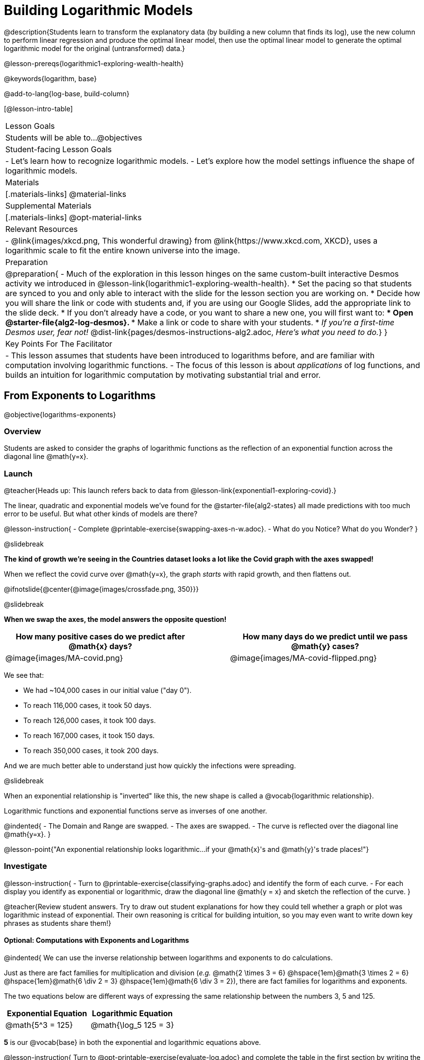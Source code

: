 = Building Logarithmic Models

@description{Students learn to transform the explanatory data (by building a new column that finds its log), use the new column to perform linear regression and produce the optimal linear model, then use the optimal linear model to generate the optimal logarithmic model for the original (untransformed) data.}

@lesson-prereqs{logarithmic1-exploring-wealth-health}

@keywords{logarithm, base}

@add-to-lang{log-base, build-column}

[@lesson-intro-table]
|===

| Lesson Goals
| Students will be able to...
@objectives

| Student-facing Lesson Goals
|

- Let's learn how to recognize logarithmic models.
- Let's explore how the model settings influence the shape of logarithmic models.

| Materials
|[.materials-links]
@material-links

| Supplemental Materials
|[.materials-links]
@opt-material-links

| Relevant Resources
|
- @link{images/xkcd.png, This wonderful drawing} from @link{https://www.xkcd.com, XKCD}, uses a logarithmic scale to fit the entire known universe into the image.

| Preparation
| 
@preparation{
- Much of the exploration in this lesson hinges on the same custom-built interactive Desmos activity we introduced in @lesson-link{logarithmic1-exploring-wealth-health}.
 * Set the pacing so that students are synced to you and only able to interact with the slide for the lesson section you are working on.
 * Decide how you will share the link or code with students and, if you are using our Google Slides, add the appropriate link to the slide deck.
 * If you don't already have a code, or you want to share a new one, you will first want to:
 *** Open @starter-file{alg2-log-desmos}.
 *** Make a link or code to share with your students.
 * _If you're a first-time Desmos user, fear not!_ @dist-link{pages/desmos-instructions-alg2.adoc, _Here's what you need to do._}
}

| Key Points For The Facilitator
|
- This lesson assumes that students have been introduced to logarithms before, and are familiar with computation involving logarithmic functions.
- The focus of this lesson is about _applications_ of log functions, and builds an intuition for logarithmic computation by motivating substantial trial and error.
|===

== From Exponents to Logarithms
@objective{logarithms-exponents}

=== Overview
Students are asked to consider the graphs of logarithmic functions as the reflection of an exponential function across the diagonal line @math{y=x}.

=== Launch

@teacher{Heads up: This launch refers back to data from @lesson-link{exponential1-exploring-covid}.}

The linear, quadratic and exponential models we’ve found for the @starter-file{alg2-states} all made predictions with too much error to be useful. But what other kinds of models are there?

@lesson-instruction{
- Complete @printable-exercise{swapping-axes-n-w.adoc}.
- What do you Notice? What do you Wonder?
}

@slidebreak

*The kind of growth we're seeing in the Countries dataset looks a lot like the Covid graph with the axes swapped!*

When we reflect the covid curve over @math{y=x}, the graph _starts_ with rapid growth, and then flattens out.

@ifnotslide{@center{@image{images/crossfade.png, 350}}}

@slidebreak

*When we swap the axes, the model answers the opposite question!*

[cols="^6a,1a,^6a", options="header", stripes="none", grid="none", frame="none"]
|===
| How many positive cases do we predict after @math{x} days?
|
| How many days do we predict until we pass @math{y} cases?

|@image{images/MA-covid.png}
|
|@image{images/MA-covid-flipped.png}

|===

We see that:

- We had ~104,000 cases in our initial value ("day 0").
- To reach 116,000 cases, it took 50 days.
- To reach 126,000 cases, it took 100 days.
- To reach 167,000 cases, it took 150 days.
- To reach 350,000 cases, it took 200 days.

And we are much better able to understand just how quickly the infections were spreading.

@slidebreak

When an exponential relationship is "inverted" like this, the new shape is called a @vocab{logarithmic relationship}.

Logarithmic functions and exponential functions serve as inverses of one another.

@indented{
- The Domain and Range are swapped.
- The axes are swapped.
- The curve is reflected over the diagonal line @math{y=x}.
}

@lesson-point{"An exponential relationship looks logarithmic...if your @math{x}'s and @math{y}'s trade places!"}


=== Investigate

@lesson-instruction{
- Turn to @printable-exercise{classifying-graphs.adoc} and identify the form of each curve.
- For each display you identify as exponential or logarithmic, draw the diagonal line @math{y = x} and sketch the reflection of the curve.
}

@teacher{Review student answers. Try to draw out student explanations for how they could tell whether a graph or plot was logarithmic instead of exponential. Their own reasoning is critical for building intuition, so you may even want to write down key phrases as students share them!}

==== Optional: Computations with Exponents and Logarithms

@indented{
We can use the inverse relationship between logarithms and exponents to do calculations.

Just as there are fact families for multiplication and division (_e.g._ @math{2 \times 3 = 6} @hspace{1em}@math{3 \times 2 = 6} @hspace{1em}@math{6 \div 2 = 3} @hspace{1em}@math{6 \div 3 = 2}), there are fact families for logarithms and exponents.

The two equations below are different ways of expressing the same relationship between the numbers 3, 5 and 125.

[cols="^1a, ^1a", options="header"]
|===
| Exponential Equation
| Logarithmic Equation

| @math{5^3 = 125}
| @math{\log_5 125 = 3}
|===

*5* is our @vocab{base} in both the exponential and logarithmic equations above.

@lesson-instruction{
Turn to @opt-printable-exercise{evaluate-log.adoc} and complete the table in the first section by writing the related exponential or logarithmic equation for each row.
}


@QandA{
@Q{What logarithmic equation can we write from @math{x^y = z}?}
@A{@math{\log_x z = y}}

@Q{What exponential equation can we write from @math{\log_a b = c}?}
@A{@math{a^c = b}}
}

@slidebreak

When we want to evaluate log expressions, it is helpful to think about these fact families.

[.data-table, cols="^1a,^1a, ^3a, ^1a", stripes="none", options="header"]
|===
|				| Expression 		| What you need to do 					| Evaluates to
| *Exponential* | @math{3^2}		| "Calculate 3 to the power of 2"		| 9
| *Logarithmic* | @math{\log_3(9)}	| "Calculate what power 3 is raised to in order to reach 9" | 2
|===

@vspace{1ex}

@QandA{
@Q{What question do we ask ourselves to evaluate @math{\log_3(81)}?}
@A{To what power do we raise 3 to reach 81?}
@A{To get 81, what power do we raise 3 to?}
@Q{What will @math{\log_3(81)} evaluate to?}
@A{@math{4}, because @math{3^4 = 81}}
}

@lesson-instruction{
- Complete the rest of @opt-printable-exercise{evaluate-log.adoc} to get some practice translating and evaluating log expressions.
- Be sure to discuss your answers with at least one other student!
}

@QandA{
@Q{Consider these two translations of @math{\log_2(128)}.

@hspace{2em}(a) "To get 128, I raise 2 to what power?"

@hspace{2em}(b) "The power to which you raise 2 to get 128"

}
@Q{Which translation do you prefer, and why?}
@A{The first one, because it sets up a math problem and makes it clear what I need to do.}
@A{The second one, because the numbers are in the same order that they appear in the expression (I can read left-to-right).}
}
}

=== Synthesize

@QandA{
@Q{How can we tell whether growth is exponential or logarithmic by looking at a graph?}
@A{Exponential growth is slow at first and gets faster.}
@A{Logarithmic growth is fast at first and gets slower.}
@Q{What do we mean when we say that logarithmic functions and exponential functions serve as inverses of one another?}
@A{The axes are swapped.}
@A{The Domain and Range are swapped.}
@A{The models answer the opposite questions.}
@A{The curve is reflected over the diagonal line @math{y=x}.}
}



== Logarithmic Sequences
@objective{logarithms-growth}
@objective{logarithms-exponents}

=== Overview
Students learn to recognize logarithmic growth in tables.

=== Launch

We know that:

- Linear sequences can be recognized by their consistent growth.
- Exponential sequences can be recognized by identifying their growth factor.

But how would we recognize a logarithmic sequence?

=== Investigate

[cols="^1a,^1a", stripes="none", options="header"]
|===
| Exponential Functions
| Logarithmic Functions


| @math{y} grows exponentially over constant intervals of @math{x} +
{empty} +
A constant increase in @math{x}, requires multiplying @math{y} by the @vocab{growth factor}.
| @math{x} grows exponentially over constant intervals of @math{y} +
{empty} +
A constant increase in @math{y}, requires multiplying @math{x} by a value called the @vocab{base}.

|@math{y = 2^x}
|@math{y = \log_2 x}
|@image{images/difference-table-exponential-2.png}
|@image{images/difference-table-logarithmic.png}

|===

@lesson-point{
Just as swapping the Domain and Range makes a logarithmic _curve_ look exponential, swapping the (x, y) columns of a table makes a logarithmic _sequence_ look exponential.
}

@slidebreak

@lesson-instruction{
- Turn to @printable-exercise{classifying-tables.adoc} and decide whether you think each table is best modeled by a quadratic, exponential or logarithmic function.
- If the table shows an exponential *or* logarithmic relationship, identify the base.
}

@slidebreak

@QandA{
@Q{What strategies did you use to decide if a table represented a quadratic, exponential, or logarithmic function?}
@A{It is helpful for students to hear each other's thinking in their own words!}
@Q{Was it especially difficult (or simple) to recognize any of these function types? Why?}
}

@slidebreak

@ifnotslide{
==== Logarithmic relationships allow us to compare things of very different sizes!
}

@right{@image{images/decibels-table.png, 350}}@ifslide{@vocab{Logarithmic relationships} *allow us to compare things of very different sizes!*}

We don't *hear* the world as it really is. We hear a logarithmically compressed version of it!

- A fire alarm is _thousands of times louder_ than a dog barking, but our brains don't process that difference.
- When we hear a sound that is _ten times as loud_ as another, our brains perceive it to only be _twice_ as loud.
- _Exponentially increasing sound-strength_ is perceived as _constantly increasing loudness_, so @math{\text{perception}(\text{sound-strength})} is a logarithmic function.


@slidebreak

@ifslide{
@right{@image{images/chili.png, 200}}@vocab{Logarithmic relationships} *allow us to compare things of very different sizes!*
}

@ifnotslide{
@right{@image{images/chili.png, 100}}
}

We don't *taste* spiciness as it really is. We taste a logarithmically compressed version of it!

- The @link{https://ScovilleScale.org/chili-pepper-scoville-scale/, Scoville Scale} measures how spicy we perceive a pepper to be, based on the amount of capsaicin in the pepper.
- Each unit on the scale means there is an _exponentially greater amount of capsaicin_, so a pepper that measures a 4.0 actually contains _ten times the capsaicin_ of a 3.0.
- In other words, an _exponentially-increasing amount of capsaicin_ is perceived as a _constantly increasing spiciness_, so @math{\text{spicyness}(\text{capsaicin})} is a logarithmic function.

@slidebreak

--
@right{@image{images/visual-distance.jpg, 120}}
We don't *see* the world as it really is. We see a logarithmically compressed version of it!

- A fraction of our field of view shows us just a few feet of an airplane wing, but that same fraction shows us _hundreds of miles_ when looking at the ground far away.
- Railroad tracks stretching off towards the horizon, they appear to grow closer and closer until it looks like those parallel lines might touch.
- _Exponentially increasing distance_ is perceived as _constantly decreasing distance_, so @math{\text{perception}(\text{distance})} is a logarithmic function.

--

@teacher{
Students can check out @link{images/xkcd.png, this wonderful drawing} from @link{https://www.xkcd.com, XKCD}, which uses a logarithmic scale to fit *the entire known universe* into the image. The constantly-increasing vertical distance in the picture represents an _exponentially-increasing_ distance, which is why the Eiffel Tower and Great Pyramid at the bottom appear "stretched out" at the bottom and "compressed" at the top!
}

=== Synthesize

@QandA{
@Q{What do logarithmic relationships allow us to do that other functions we've encountered don't help us do well?}
@A{Compare things of very different sizes!}
@Q{What have you learned about logarithmic functions that surprises you, excites you or makes you curious?}
@Q{Can you think of other relationships that might best be modeled using logarithms?}
}


== Logarithmic Functions
@objective{logarithms-situations}
@objective{logarithms-model-settings}

=== Overview
Students are introduced to the form of logarithmic models, and use a custom-built Desmos slider activity to explore how the model settings influence the shape of the model.

=== Launch

Most textbooks teach that logarithmic models have the form: @hspace{1em} @big{@math{f(x) = a \log_b(x) + k}}

That's because most textbooks only present logarithmic functions with a horizontal shift of zero... and when @math{h = 0}, we can safely remove it and use the simplified form of the equation.

But, just as with other models we have explored, logarithmic models can have horizontal shift. +
The expanded form for logarithmic models includes @math{h} and looks like this: @hspace{1em} @big{@math{f(x) = a \log_b(x-h) + k}}

@teacher{
@opt{Advance your teacher dashboard of @starter-file{alg2-log-desmos} to *Slide 3: How does h transform logarithmic functions?* and give your students a chance to reinforce their understanding of @math{h-values} from other models by connecting it to logarithmic functions.
}
}

=== Investigate

@teacher{
Sync or pace students to *Slide 4: Exploring Logarithmic Functions* of @starter-file{alg2-log-desmos}. The following activity can be done two ways:

@hspace{2em} (1) Debrief with your students after they complete _each section_ of @printable-exercise{graphing-models.adoc}. +
@hspace{2em} (2) Wait until they have completed the entire page.
}

@lesson-instruction{
- Let's return to the *Desmos* file and explore how the constants in a logarithmic function definition impact the shape of its graph. 
- You should now be on *Slide 4: Exploring Logarithmic Functions*.
- Use it to complete @printable-exercise{graphing-models.adoc}.
}

@teacher{Review students answers, and then debrief via class discussion. Invite students to consider what new information they have gained by looking at graphical representations rather than tables.}

@slidebreak

==== Base @math{b}

The base of the logarithm is similar to the base (or @vocab{growth factor}) in an exponential expression...it just answers the opposite question!

@slidebreak

@QandA{
The expression @math{\log_2 1} is asking "to what power must 2 be raised to reach 1?
@Q{What power of 2 will evaluate to 1?}
@A{Zero}
@Q{What question is @math{\log_5 1} asking?}
@A{"To what power must 5 be raised, to reach 1?"}
@Q{What power of 5 will evaluate to 1?}
@A{Zero}
@Q{What can we conclude about logs that evaluate to 1?}
@A{They will always be zero, regardless of base!}
}

@slidebreak

@lesson-point{Since any number to the zero power is @math{1}... {nbsp}no matter the base, @math{log(1)} will always be zero!}

@lesson-instruction{
- Turn to @printable-exercise{classifying-descriptions.adoc} and practice identifying whether the scenarios are best modeled by linear quadratic, exponential, or logarithmic functions.
- What clues did you use to help you identify which relationships were which?
}

@teacher{Have students share their answers. Be especially attentive to students who mis-label logarithmic relationships as "exponential" -- the relationship between the two is extremely subtle!}

@slidebreak

Most math books, Desmos, calculators, and programming languages offer a simple "log" function that doesn't specify a base. By convention, if the base isn't specified, _it's assumed to be base-10_.

- Pyret's `log` function uses base 10.
- Pyret's `log-base` function is for working with other bases. You'll find it in the @dist-link{Contracts.shtml, Contracts Pages}.

@slidebreak

==== Vertical Shift @math{k}

The term @math{k} is the vertical shift of the function, which moves the curve up or down.

- Since @math{\log_{anything}1 = 0}, the value of a standard log model at @math{x=1} will always be @math{0 + k}.

- _Note: We've seen vertical shifts in other kinds of functions given different names, like @math{b} for linear functions._

@slidebreak

==== Logarithmic Coefficient @math{a}

The term @math{a} is called the logarithmic coefficient, which - along with the base (@math{b}) - affects the vertical stretch or compression of the logarithmic function and helps us determine how quickly the function grows.

@indented{
[cols="2a, 7a", stripes="none", options="header"]
|===
2+| When comparing two logarithmic functions with the same base (@math{b})

|If   @math{∣a∣ > 1}
|The graph of the function is vertically stretched, meaning it becomes steeper.

|If   @math{0 < ∣a∣ < 1}
|The graph of the function is vertically compressed, meaning it becomes less steep.

|If   @math{a < 0}
|In addition to being stretched or compressed, the graph is reflected across the x-axis.
|===
}


==== Asymptotes for Logarithmic Functions

@vocab{Asymptotes} are lines that functions approach but never cross.

@QandA{
@Q{What do you remember about the asymptote of a function with exponential growth?}
@A{It's horizontal!}
@A{It's defined as @math{y = k}}
@A{As @math{y} approaches the asymptote, it grows or shrinks by smaller and smaller amounts that approach zero}
@Q{Given that logarithmic functions are the inverse of exponential functions, what kind of asymptote would you guess that functions with logarithmic growth have?}
}

Functions with logarithmic growth have a *vertical asymptote*.

@teacher{In the data exploration students just completed, the @vocab{asymptote} is always located on the y-axis (@math{x = 0}).

Extremely observant students may notice that there's a relationship between @math{a} and @math{b}, where the value of @math{2 \log_{10}(10) = \log_{10}(10^2)}!}

=== Synthesize
- What _similarities_ do you see between exponential and logarithmic functions?
- What _differences_ do you see between exponential and logarithmic functions?

